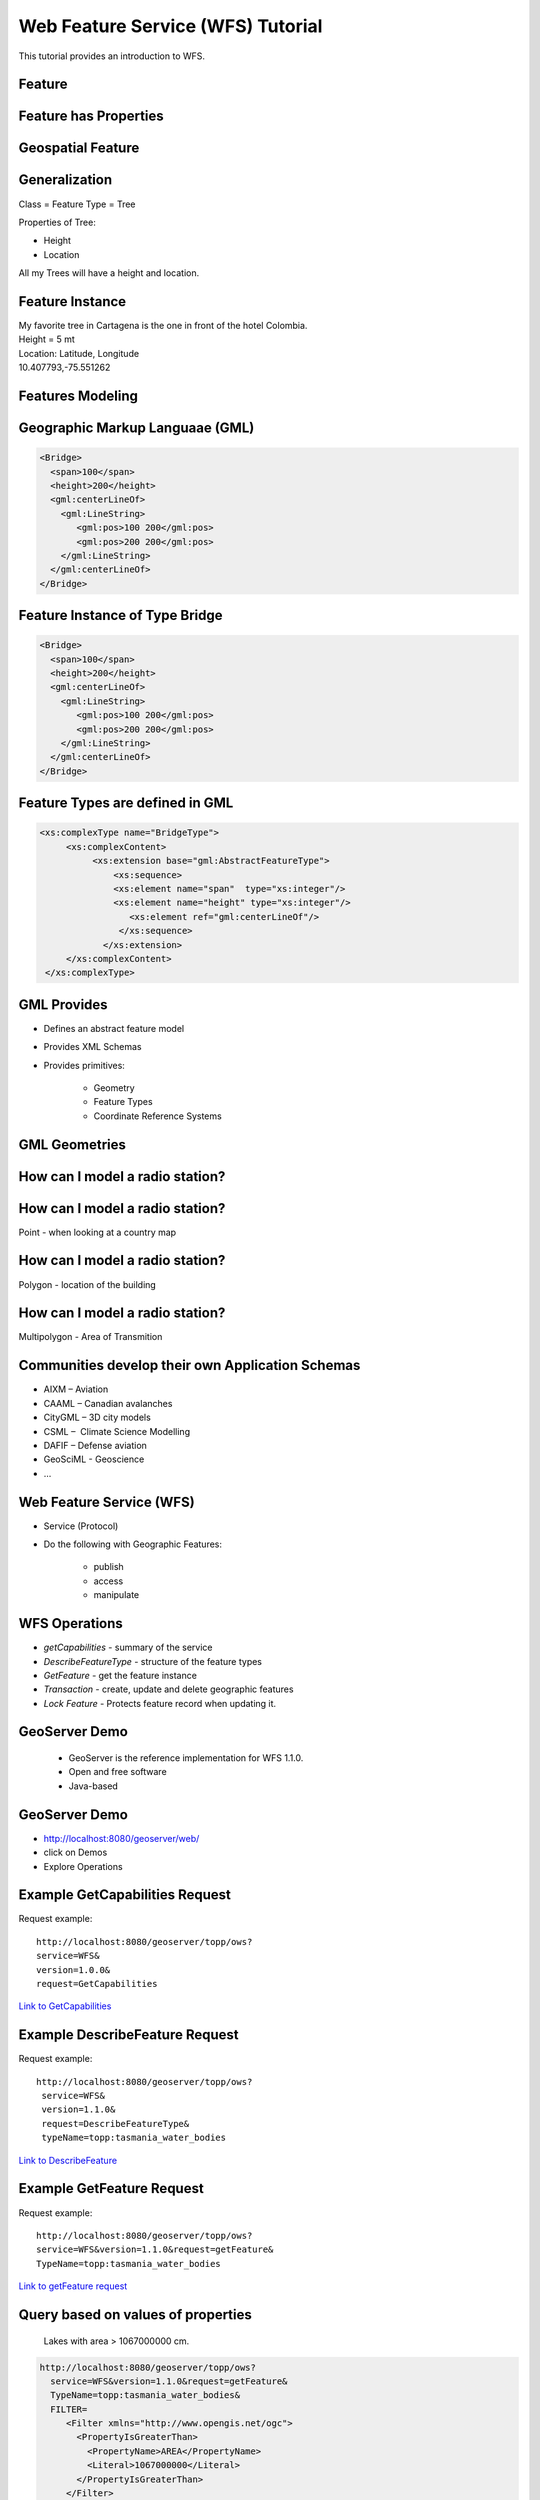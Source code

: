 Web Feature Service (WFS) Tutorial
======================================

This tutorial provides an introduction to WFS.


Feature
--------------
.. image:: ../wfs/img/feature.jpg
      :height: 654
      :width: 1049 
      

Feature has Properties
------------------------
.. image:: ../wfs/img/geo-feature.jpg
      :height: 654
      :width: 1049    

Geospatial Feature
---------------------
.. image:: ../wfs/img/geo-feature.jpg
      :height: 654
      :width: 1049 
      
 
         
Generalization
---------------------
Class = Feature Type = Tree

Properties of Tree:

- Height
- Location

All my Trees will have a height and location.

Feature Instance
-----------------
| My favorite tree in Cartagena is the one in front of the hotel Colombia.
| Height = 5 mt
| Location: Latitude, Longitude
| 10.407793,-75.551262

Features Modeling  
------------------
.. image:: ../wfs/img/modeling.jpg
      :height: 654
      :width: 1600 
      
      
      



Geographic Markup Languaae (GML)
---------------------------------

.. code-block:: xml

    <Bridge>
      <span>100</span>
      <height>200</height>
      <gml:centerLineOf>
        <gml:LineString>
           <gml:pos>100 200</gml:pos>
           <gml:pos>200 200</gml:pos>
        </gml:LineString>
      </gml:centerLineOf>
    </Bridge>


Feature Instance of Type Bridge
---------------------------------

.. code-block:: xml

    <Bridge>
      <span>100</span>
      <height>200</height>
      <gml:centerLineOf>
        <gml:LineString>
           <gml:pos>100 200</gml:pos>
           <gml:pos>200 200</gml:pos>
        </gml:LineString>
      </gml:centerLineOf>
    </Bridge>

Feature Types are defined in GML
---------------------------------

.. code-block:: xml

    <xs:complexType name="BridgeType">
         <xs:complexContent>
              <xs:extension base="gml:AbstractFeatureType">
                  <xs:sequence>
                  <xs:element name="span"  type="xs:integer"/>
                  <xs:element name="height" type="xs:integer"/> 
                     <xs:element ref="gml:centerLineOf"/>
                   </xs:sequence>
                </xs:extension>
         </xs:complexContent>
     </xs:complexType>


GML Provides
-------------
- Defines an abstract feature model
- Provides XML Schemas
- Provides primitives:
  
   - Geometry
   - Feature Types
   - Coordinate Reference Systems


GML Geometries
---------------
.. image:: ../wfs/img/geometries.jpg
      :height: 654
      :width: 1049 

How can I model a radio station?
---------------------------------

How can I model a radio station?
---------------------------------

Point - when looking at a country map

How can I model a radio station?
---------------------------------

Polygon - location of the building

How can I model a radio station?
---------------------------------

Multipolygon - Area of Transmition


Communities develop their own Application Schemas
---------------------------------------------------
- AIXM – Aviation 
- CAAML – Canadian avalanches 
- CityGML – 3D city models 
- CSML –  Climate Science Modelling
- DAFIF – Defense aviation
- GeoSciML -  Geoscience 
- ...



      

Web Feature Service (WFS)
--------------------------
- Service (Protocol)
- Do the following with Geographic Features:

   •  publish 
   •  access
   •  manipulate

WFS Operations
----------------

- *getCapabilities* - summary of the service
- *DescribeFeatureType* - structure of the feature types
- *GetFeature* - get the feature instance
- *Transaction* - create, update and delete geographic features
- *Lock Feature* - Protects feature record when updating it.
 

GeoServer Demo
---------------

 - GeoServer is the reference implementation for WFS 1.1.0.
 - Open and free software
 - Java-based
 
GeoServer Demo
---------------

- http://localhost:8080/geoserver/web/
- click on Demos
- Explore Operations


Example GetCapabilities Request
--------------------------------

Request example::

   http://localhost:8080/geoserver/topp/ows?
   service=WFS&
   version=1.0.0&
   request=GetCapabilities
   

`Link to GetCapabilities <http://localhost:8080/geoserver/topp/ows?service=WFS&version=1.0.0&request=GetCapabilities>`_


Example DescribeFeature Request
--------------------------------

Request example::

   http://localhost:8080/geoserver/topp/ows?
    service=WFS&
    version=1.1.0&
    request=DescribeFeatureType&
    typeName=topp:tasmania_water_bodies


`Link to DescribeFeature <http://localhost:8080/geoserver/topp/ows?service=WFS&version=1.1.0&request=DescribeFeatureType&typeName=topp:tasmania_water_bodies>`_


Example GetFeature Request
---------------------------

Request example::

   http://localhost:8080/geoserver/topp/ows?
   service=WFS&version=1.1.0&request=getFeature&
   TypeName=topp:tasmania_water_bodies

`Link to getFeature request <http://localhost:8080/geoserver/topp/ows?service=WFS&version=1.1.0&request=getFeature&TypeName=topp:tasmania_water_bodies>`_

Query based on values of properties  
------------------------------------

 Lakes with area > 1067000000 cm. 
 
.. code-block:: xml
 
    http://localhost:8080/geoserver/topp/ows?
      service=WFS&version=1.1.0&request=getFeature&
      TypeName=topp:tasmania_water_bodies&
      FILTER=
         <Filter xmlns="http://www.opengis.net/ogc">
           <PropertyIsGreaterThan>
             <PropertyName>AREA</PropertyName>
             <Literal>1067000000</Literal>
           </PropertyIsGreaterThan>
         </Filter>
 
 
`Link to GetFeature with filter <http://localhost:8080/geoserver/topp/ows?service=WFS&version=1.0.0&request=GetFeature&typeName=topp:tasmania_water_bodies&maxFeatures=50&outputFormat=GML2&&FILTER=%3CFilter%20xmlns=%22http://www.opengis.net/ogc%22%3E%3CPropertyIsGreaterThan%3E%3CPropertyName%3EAREA%3C/PropertyName%3E%3CLiteral%3E1067000000%3C/Literal%3E%3C/PropertyIsGreaterThan%3E%3C/Filter%3E>`_
 
 
Client - Server Demo
----------------------
- Open uDIG
- Connect with geoserver: 
   http://localhost:8080/geoserver/topp/ows
   

References
------------

OGC Standards
   http://www.opengeospatial.org/standards

GML Application Profiles
   http://www.ogcnetwork.net/gmlprofiles
      
GeoServer
   http://docs.geoserver.org/stable/en/user/data/vector/index.html
         
uDIG
   http://udig.refractions.net   
   

         

 




 
 
   
    


